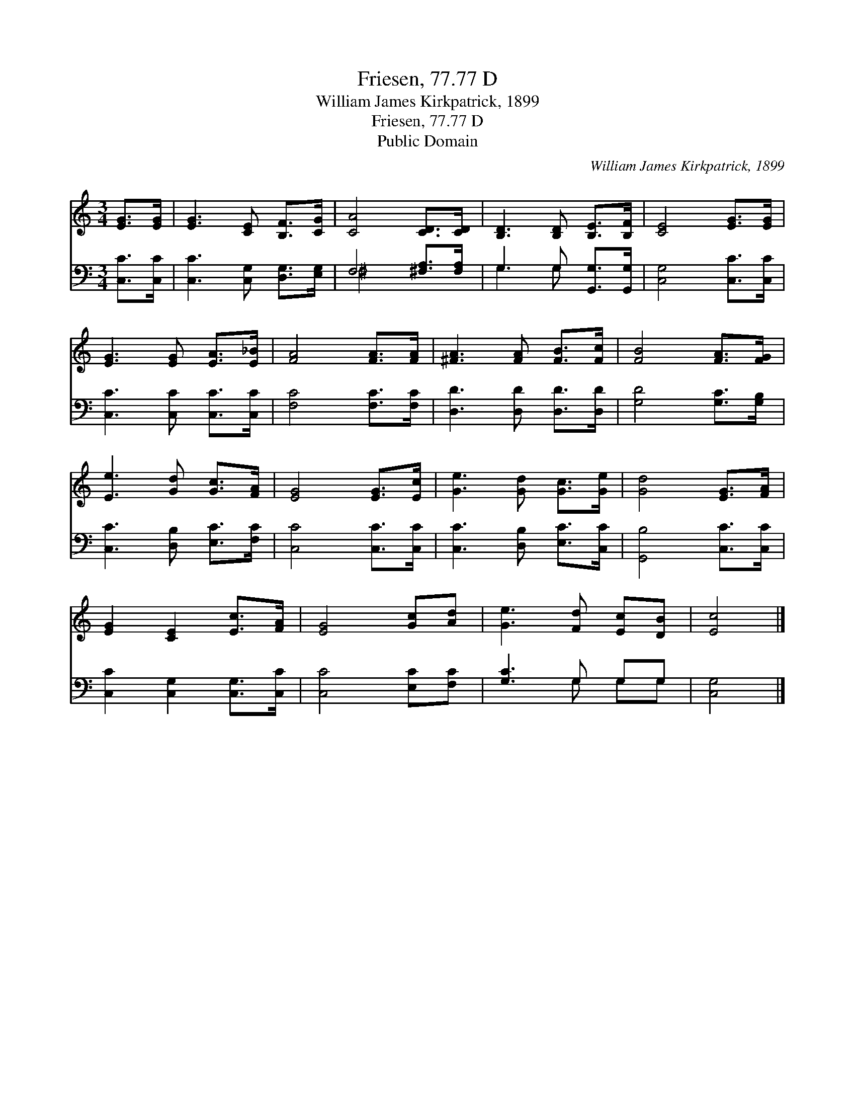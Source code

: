 X:1
T:Friesen, 77.77 D
T:William James Kirkpatrick, 1899
T:Friesen, 77.77 D
T:Public Domain
C:William James Kirkpatrick, 1899
Z:Public Domain
%%score 1 ( 2 3 )
L:1/8
M:3/4
K:C
V:1 treble 
V:2 bass 
V:3 bass 
V:1
 [EG]>[EG] | [EG]3 [CE] [B,F]>[CG] | [CA]4 [CD]>[CD] | [B,D]3 [B,D] [B,E]>[B,F] | [CE]4 [EG]>[EG] | %5
 [EG]3 [EG] [EA]>[E_B] | [FA]4 [FA]>[FA] | [^FA]3 [FA] [FB]>[Fc] | [FB]4 [FA]>[FG] | %9
 [Ee]3 [Gd] [Gc]>[FA] | [EG]4 [EG]>[Ec] | [Ge]3 [Gd] [Gc]>[Ge] | [Gd]4 [EG]>[FA] | %13
 [EG]2 [CE]2 [Ec]>[FA] | [EG]4 [Gc][Ad] | [Ge]3 [Fd] [Ec][DB] | [Ec]4 |] %17
V:2
 [C,C]>[C,C] | [C,C]3 [C,G,] [D,G,]>[E,G,] | F,4 [^F,A,]>[F,A,] | G,3 G, [G,,G,]>[G,,G,] | %4
 [C,G,]4 [C,C]>[C,C] | [C,C]3 [C,C] [C,C]>[C,C] | [F,C]4 [F,C]>[F,C] | [D,D]3 [D,D] [D,D]>[D,D] | %8
 [G,D]4 [G,C]>[G,B,] | [C,C]3 [D,B,] [E,C]>[F,C] | [C,C]4 [C,C]>[C,C] | [C,C]3 [D,B,] [E,C]>[C,C] | %12
 [G,,B,]4 [C,C]>[C,C] | [C,C]2 [C,G,]2 [C,G,]>[C,C] | [C,C]4 [E,C][F,C] | [G,C]3 G, G,G, | %16
 [C,G,]4 |] %17
V:3
 x2 | x6 | ^F,4 x2 | G,3 G, x2 | x6 | x6 | x6 | x6 | x6 | x6 | x6 | x6 | x6 | x6 | x6 | %15
 x3 G, G,G, | x4 |] %17

